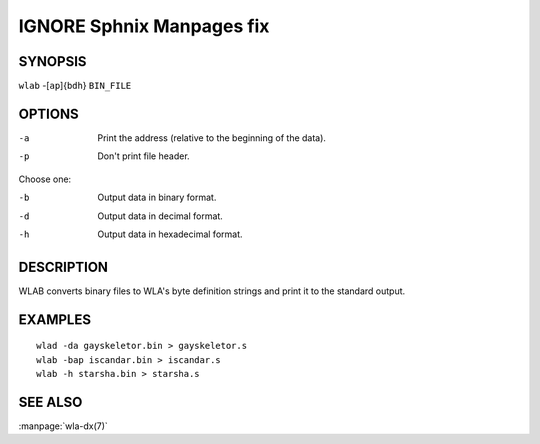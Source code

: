 
.. Due to something, the manpages generated by sphnix do not display the
   sections UNLESS there is a subsection defined. Luckly, that subsection
   is invisible in the manpage. Sphinx (sphinx-build) 1.2.3 & 1.4.5


IGNORE Sphnix Manpages fix
--------------------------


SYNOPSIS
========

| ``wlab`` -[``ap``]{``bdh``} ``BIN_FILE``


OPTIONS
=======

-a  Print the address (relative to the beginning of the data).
-p  Don't print file header.

Choose one:

-b  Output data in binary format.
-d  Output data in decimal format.
-h  Output data in hexadecimal format.


DESCRIPTION
===========

WLAB converts binary files to WLA's byte definition strings and print it to
the standard output.


EXAMPLES
========

::

    wlad -da gayskeletor.bin > gayskeletor.s
    wlab -bap iscandar.bin > iscandar.s
    wlab -h starsha.bin > starsha.s


SEE ALSO
========

:manpage:`wla-dx(7)`
